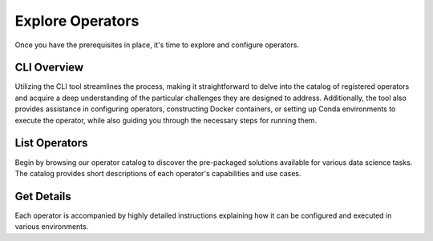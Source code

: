 =================
Explore Operators
=================

Once you have the prerequisites in place, it's time to explore and configure operators.

CLI Overview
------------

Utilizing the CLI tool streamlines the process, making it straightforward to delve into the catalog of registered operators and acquire a deep understanding of the particular challenges they are designed to address. Additionally, the tool also provides assistance in configuring operators, constructing Docker containers, or setting up Conda environments to execute the operator, while also guiding you through the necessary steps for running them.

List Operators
--------------

Begin by browsing our operator catalog to discover the pre-packaged solutions available for various data science tasks. The catalog provides short descriptions of each operator's capabilities and use cases.

Get Details
-----------

Each operator is accompanied by highly detailed instructions explaining how it can be configured and executed in various environments.
